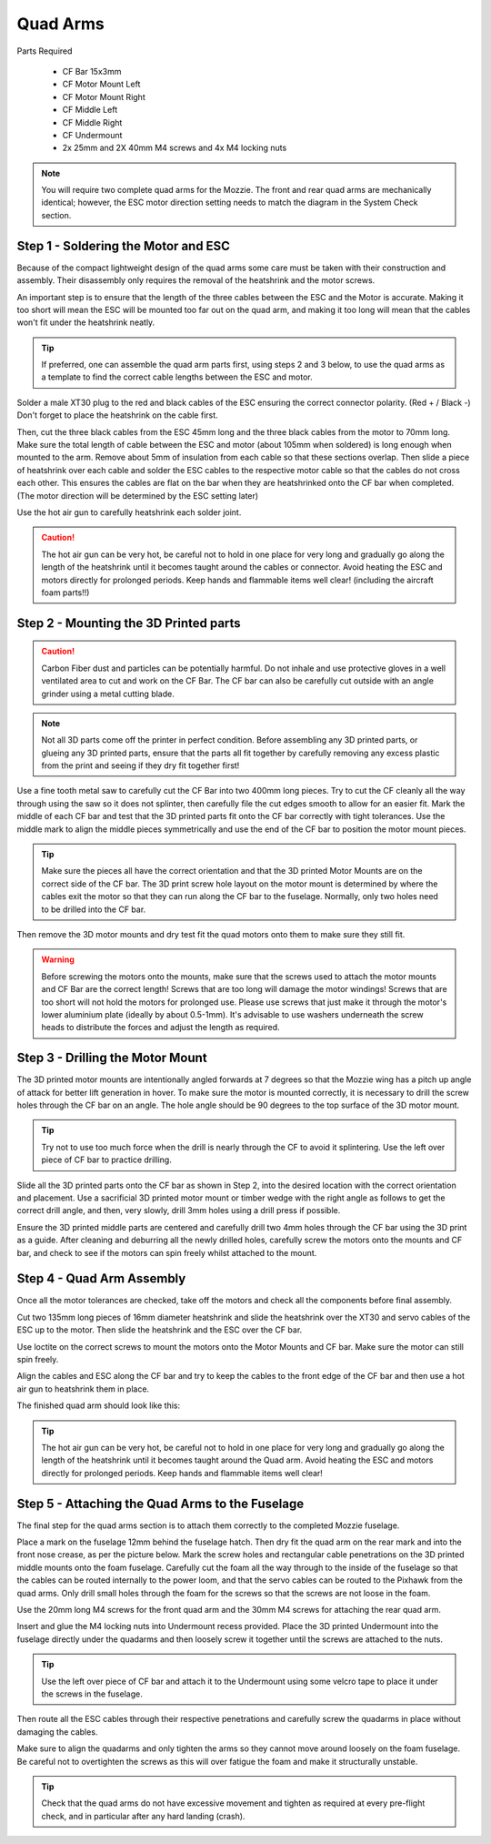 Quad Arms
----------

Parts Required

 * CF Bar 15x3mm
 * CF Motor Mount Left
 * CF Motor Mount Right
 * CF Middle Left
 * CF Middle Right
 * CF Undermount
 * 2x 25mm and 2X 40mm M4 screws and 4x M4 locking nuts

.. Note::
  You will require two complete quad arms for the Mozzie. The front and rear quad arms are mechanically identical; however, the ESC motor direction setting needs to match the diagram in the System Check section.


Step 1 - Soldering the Motor and ESC
^^^^^^^^^^^^^^^^^^^^^^^^^^^^^^^^^^^^^

.. image:: images/Propulsion/QuadArmSolder_SM.jpg
        :target: images/Propulsion/QuadArmSolder.jpg

Because of the compact lightweight design of the quad arms some care must be taken with their construction and assembly.
Their disassembly only requires the removal of the heatshrink and the motor screws.

An important step is to ensure that the length of the three cables between the ESC and the Motor is accurate.
Making it too short will mean the ESC will be mounted too far out on the quad arm, and making it too long will mean that the cables won't fit under the heatshrink neatly.

.. Tip::
  If preferred, one can assemble the quad arm parts first, using steps 2 and 3 below, to use the quad arms as a template to find the correct cable lengths between the ESC and motor.

Solder a male XT30 plug to the red and black cables of the ESC ensuring the correct connector polarity. (Red + / Black -) Don't forget to place the heatshrink on the cable first.

Then, cut the three black cables from the ESC 45mm long and the three black cables from the motor to 70mm long.
Make sure the total length of cable between the ESC and motor (about 105mm when soldered) is long enough when mounted to the arm. Remove about 5mm of insulation from each cable so that these sections overlap.
Then slide a piece of heatshrink over each cable and solder the ESC cables to the respective motor cable so that the cables do not cross each other.
This ensures the cables are flat on the bar when they are heatshrinked onto the CF bar when completed.
(The motor direction will be determined by the ESC setting later)

Use the hot air gun to carefully heatshrink each solder joint.

.. Caution::
  The hot air gun can be very hot, be careful not to hold in one place for very long and gradually go along the length of the heatshrink until it becomes taught around the cables or connector.
  Avoid heating the ESC and motors directly for prolonged periods. Keep hands and flammable items well clear! (including the aircraft foam parts!!)



Step 2 - Mounting the 3D Printed parts
^^^^^^^^^^^^^^^^^^^^^^^^^^^^^^^^^^^^^^^^

.. Caution::
  Carbon Fiber dust and particles can be potentially harmful. Do not inhale and use protective gloves in a well ventilated area to cut and work on the CF Bar.
  The CF bar can also be carefully cut outside with an angle grinder using a metal cutting blade.

.. Note::
  Not all 3D parts come off the printer in perfect condition. Before assembling any 3D printed parts, or glueing any 3D printed parts, ensure that the parts all fit together
  by carefully removing any excess plastic from the print and seeing if they dry fit together first!


Use a fine tooth metal saw to carefully cut the CF Bar into two 400mm long pieces. Try to cut the CF cleanly all the way through using the saw so it does not splinter,
then carefully file the cut edges smooth to allow for an easier fit.
Mark the middle of each CF bar and test that the 3D printed parts fit onto the CF bar correctly with tight tolerances.
Use the middle mark to align the middle pieces symmetrically and use the end of the CF bar to position the motor mount pieces.

.. Tip::
  Make sure the pieces all have the correct orientation and that the 3D printed Motor Mounts are on the correct side of the CF bar.
  The 3D print screw hole layout on the motor mount is determined by where the cables exit the motor so that they can run along the CF bar to the fuselage.
  Normally, only two holes need to be drilled into the CF bar.


.. image:: images/Propulsion/QuadArmDry_SM.jpg
        :target: images/Propulsion/QuadArmDry.jpg


Then remove the 3D motor mounts and dry test fit the quad motors onto them to make sure they still fit.

.. Warning::
  Before screwing the motors onto the mounts, make sure that the screws used to attach the motor mounts and CF Bar are the correct length! Screws that are too long will damage the motor windings!
  Screws that are too short will not hold the motors for prolonged use. Please use screws that just make it through the motor's lower aluminium plate (ideally by about 0.5-1mm).
  It's advisable to use washers underneath the screw heads to distribute the forces and adjust the length as required.

Step 3 - Drilling the Motor Mount
^^^^^^^^^^^^^^^^^^^^^^^^^^^^^^^^^^^

The 3D printed motor mounts are intentionally angled forwards at 7 degrees so that the Mozzie wing has a pitch up angle of attack for better lift generation in hover.
To make sure the motor is mounted correctly, it is necessary to drill the screw holes through the CF bar on an angle. The hole angle should be 90 degrees to the top surface of the 3D motor mount.

.. Tip::
  Try not to use too much force when the drill is nearly through the CF to avoid it splintering.
  Use the left over piece of CF bar to practice drilling.

Slide all the 3D printed parts onto the CF bar as shown in Step 2, into the desired location with the correct orientation and placement.
Use a sacrificial 3D printed motor mount or timber wedge with the right angle as follows to get the correct drill angle, and then, very slowly, drill 3mm holes using a drill press if possible.

.. image:: images/Propulsion/QuadArmDrill_SM.jpg
        :target: images/Propulsion/QuadArmDrill.jpg

Ensure the 3D printed middle parts are centered and carefully drill two 4mm holes through the CF bar using the 3D print as a guide.
After cleaning and deburring all the newly drilled holes, carefully screw the motors onto the mounts and CF bar, and check to see if the motors can spin freely whilst attached to the mount.


Step 4 - Quad Arm Assembly
^^^^^^^^^^^^^^^^^^^^^^^^^^

Once all the motor tolerances are checked, take off the motors and check all the components before final assembly.

.. image:: images/Propulsion/QuadArmAssembly_SM.jpg
        :target: images/Propulsion/QuadArmAssembly.jpg

Cut two 135mm long pieces of 16mm diameter heatshrink and slide the heatshrink over the XT30 and servo cables of the ESC up to the motor. Then slide the heatshrink and the ESC over the CF bar.

Use loctite on the correct screws to mount the motors onto the Motor Mounts and CF bar. Make sure the motor can still spin freely.

Align the cables and ESC along the CF bar and try to keep the cables to the front edge of the CF bar and then use a hot air gun to heatshrink them in place.

The finished quad arm should look like this:

.. image:: images/Propulsion/QuadArmFinish_SM.jpg
        :target: images/Propulsion/QuadArmFinish.jpg

.. Tip::
  The hot air gun can be very hot, be careful not to hold in one place for very long and gradually go along the length of the heatshrink until it becomes taught around the Quad arm.
  Avoid heating the ESC and motors directly for prolonged periods. Keep hands and flammable items well clear!

Step 5 -  Attaching the Quad Arms to the Fuselage
^^^^^^^^^^^^^^^^^^^^^^^^^^^^^^^^^^^^^^^^^^^^^^^^^^^^

The final step for the quad arms section is to attach them correctly to the completed Mozzie fuselage.

Place a mark on the fuselage 12mm behind the fuselage hatch. Then dry fit the quad arm on the rear mark and into the front nose crease, as per the picture below.
Mark the screw holes and rectangular cable penetrations on the 3D printed middle mounts onto the foam fuselage.
Carefully cut the foam all the way through to the inside of the fuselage so that the cables can be routed internally to the power loom,
and that the servo cables can be routed to the Pixhawk from the quad arms. Only drill small holes through the foam for the screws so that the screws are not loose in the foam.

.. image:: images/Propulsion/QuadArmComplete_SM.jpg
        :target: images/Propulsion/QuadArmComplete.jpg

Use the 20mm long M4 screws for the front quad arm and the 30mm M4 screws for attaching the rear quad arm.

Insert and glue the M4 locking nuts into Undermount recess provided. Place the 3D printed Undermount into the fuselage directly under the quadarms and then loosely screw it together until the screws are attached to the nuts.

.. Tip::
  Use the left over piece of CF bar and attach it to the Undermount using some velcro tape to place it under the screws in the fuselage.

Then route all the ESC cables through their respective penetrations and carefully screw the quadarms in place without damaging the cables.

Make sure to align the quadarms and only tighten the arms so they cannot move around loosely on the foam fuselage.
Be careful not to overtighten the screws as this will over fatigue the foam and make it structurally unstable.

.. Tip::
  Check that the quad arms do not have excessive movement and tighten as required at every pre-flight check, and in particular after any hard landing (crash).
